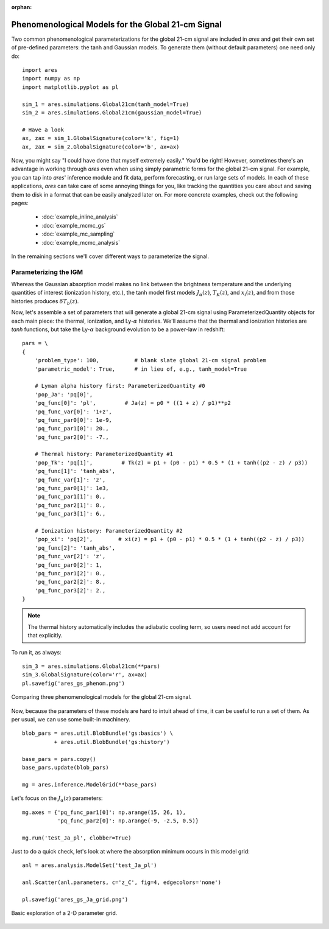 :orphan:

Phenomenological Models for the Global 21-cm Signal
===================================================
Two common phenomenological parameterizations for the global 21-cm signal are included in *ares* and get their own set of pre-defined parameters: the tanh and Gaussian models. To generate them (without default parameters) one need only do:

:: 

    import ares
    import numpy as np
    import matplotlib.pyplot as pl
    
    sim_1 = ares.simulations.Global21cm(tanh_model=True)
    sim_2 = ares.simulations.Global21cm(gaussian_model=True)
    
    # Have a look
    ax, zax = sim_1.GlobalSignature(color='k', fig=1)
    ax, zax = sim_2.GlobalSignature(color='b', ax=ax)
    
Now, you might say "I could have done that myself extremely easily." You'd be right! However, sometimes there's an advantage in working through *ares* even when using simply parametric forms for the global 21-cm signal. For example, you can tap into *ares*' inference module and fit data, perform forecasting, or run large sets of models. In each of these applications, *ares* can take care of some annoying things for you, like tracking the quantities you care about and saving them to disk in a format that can be easily analyzed later on. For more concrete examples, check out the following pages:
    
    * :doc:`example_inline_analysis`
    * :doc:`example_mcmc_gs`
    * :doc:`example_mc_sampling`
    * :doc:`example_mcmc_analysis`
        
In the remaining sections we'll cover different ways to parameterize the signal.

Parameterizing the IGM 
----------------------
Whereas the Gaussian absorption model makes no link between the brightness temperature and the underlying quantities of interest (ionization history, etc.), the tanh model first models :math:`J_{\alpha}(z)`, :math:`T_K(z)`, and :math:`x_i(z)`, and from those histories produces :math:`\delta T_b(z)`.

Now, let's assemble a set of parameters that will generate a global 21-cm signal using ParameterizedQuantity objects for each main piece: the thermal, ionization, and Ly-:math:`\alpha` histories. We'll assume that the thermal and ionization histories are *tanh* functions, but take the Ly-:math:`\alpha` background evolution to be a power-law in redshift:

::

    pars = \
    {
        'problem_type': 100,           # blank slate global 21-cm signal problem
        'parametric_model': True,      # in lieu of, e.g., tanh_model=True
        
        # Lyman alpha history first: ParameterizedQuantity #0
        'pop_Ja': 'pq[0]',
        'pq_func[0]': 'pl',         # Ja(z) = p0 * ((1 + z) / p1)**p2
        'pq_func_var[0]': '1+z',
        'pq_func_par0[0]': 1e-9,
        'pq_func_par1[0]': 20.,
        'pq_func_par2[0]': -7.,
        
        # Thermal history: ParameterizedQuantity #1
        'pop_Tk': 'pq[1]',         # Tk(z) = p1 + (p0 - p1) * 0.5 * (1 + tanh((p2 - z) / p3))
        'pq_func[1]': 'tanh_abs',
        'pq_func_var[1]': 'z',
        'pq_func_par0[1]': 1e3,
        'pq_func_par1[1]': 0.,
        'pq_func_par2[1]': 8.,
        'pq_func_par3[1]': 6.,
        
        # Ionization history: ParameterizedQuantity #2
        'pop_xi': 'pq[2]',        # xi(z) = p1 + (p0 - p1) * 0.5 * (1 + tanh((p2 - z) / p3))
        'pq_func[2]': 'tanh_abs',
        'pq_func_var[2]': 'z',
        'pq_func_par0[2]': 1,
        'pq_func_par1[2]': 0.,
        'pq_func_par2[2]': 8.,
        'pq_func_par3[2]': 2.,
    }
    
.. note :: The thermal history automatically includes the adiabatic cooling term, so users need not add account for that explicitly.

To run it, as always:

::

    sim_3 = ares.simulations.Global21cm(**pars)
    sim_3.GlobalSignature(color='r', ax=ax)
    pl.savefig('ares_gs_phenom.png')
    
.. figure::  https://www.dropbox.com/s/qo3o3tc7qqk2s5t/ares_gs_phenom.png?raw=1
   :align:   center
   :width:   600

   Comparing three phenomenological models for the global 21-cm signal. 
    

Now, because the parameters of these models are hard to intuit ahead of time, it can be useful to run a set of them. As per usual, we can use some built-in machinery.

::

    blob_pars = ares.util.BlobBundle('gs:basics') \
              + ares.util.BlobBundle('gs:history')

    base_pars = pars.copy()
    base_pars.update(blob_pars)
    
    mg = ares.inference.ModelGrid(**base_pars)
    
Let's focus on the :math:`J_{\alpha}(z)` parameters:

::

    mg.axes = {'pq_func_par1[0]': np.arange(15, 26, 1), 
               'pq_func_par2[0]': np.arange(-9, -2.5, 0.5)}
    
    mg.run('test_Ja_pl', clobber=True)
    
Just to do a quick check, let's look at where the absorption minimum occurs in this model grid:

::

    anl = ares.analysis.ModelSet('test_Ja_pl')
    
    anl.Scatter(anl.parameters, c='z_C', fig=4, edgecolors='none')
    
    pl.savefig('ares_gs_Ja_grid.png')
    
.. figure::  https://www.dropbox.com/s/vvu5gy2wi96s0u0/ares_gs_Ja_grid.png?raw=1
   :align:   center
   :width:   600

   Basic exploration of a 2-D parameter grid.
    


.. Parameterizing Sources
.. ----------------------











.. Sanity Check
.. ------------



  